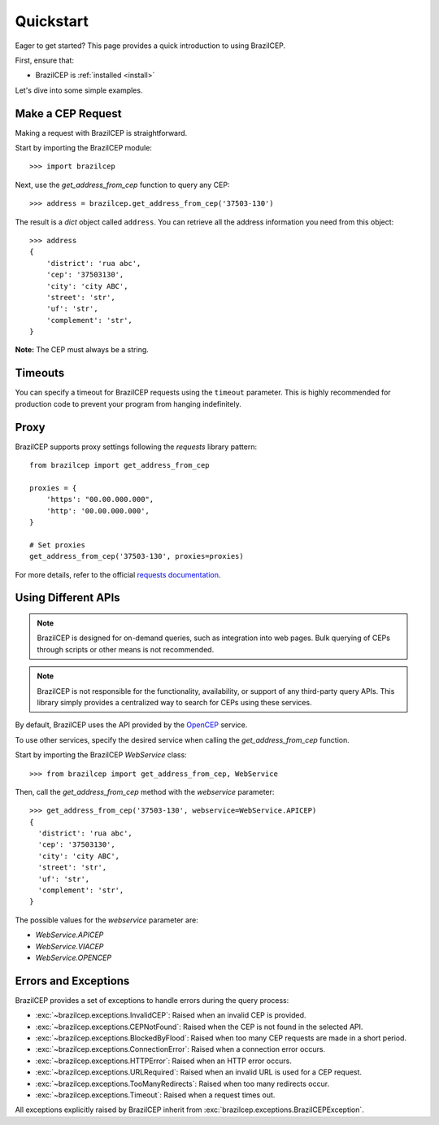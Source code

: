 .. _quickstart:

Quickstart
==========

.. module:: brazilcep.client

Eager to get started? This page provides a quick introduction to using BrazilCEP.

First, ensure that:

* BrazilCEP is :ref:`installed <install>`

Let's dive into some simple examples.

Make a CEP Request
------------------

Making a request with BrazilCEP is straightforward.

Start by importing the BrazilCEP module::

    >>> import brazilcep

Next, use the `get_address_from_cep` function to query any CEP::

    >>> address = brazilcep.get_address_from_cep('37503-130')

The result is a *dict* object called ``address``. You can retrieve all the address information you need from this object::

    >>> address
    {
        'district': 'rua abc',
        'cep': '37503130',
        'city': 'city ABC',
        'street': 'str',
        'uf': 'str',
        'complement': 'str',
    }

**Note:** The CEP must always be a string.

Timeouts
--------

You can specify a timeout for BrazilCEP requests using the ``timeout`` parameter. This is highly recommended for production code to prevent your program from hanging indefinitely.

Proxy
-----

BrazilCEP supports proxy settings following the *requests* library pattern::

    from brazilcep import get_address_from_cep

    proxies = {
        'https': "00.00.000.000",
        'http': '00.00.000.000',
    }

    # Set proxies
    get_address_from_cep('37503-130', proxies=proxies)

For more details, refer to the official `requests documentation <https://requests.readthedocs.io/en/latest/user/advanced/#proxies>`_.

Using Different APIs
---------------------

.. note::

    BrazilCEP is designed for on-demand queries, such as integration into web pages. Bulk querying of CEPs through scripts or other means is not recommended.

.. note::

    BrazilCEP is not responsible for the functionality, availability, or support of any third-party query APIs. This library simply provides a centralized way to search for CEPs using these services.

By default, BrazilCEP uses the API provided by the `OpenCEP <https://opencep.com>`_ service.

To use other services, specify the desired service when calling the `get_address_from_cep` function.

Start by importing the BrazilCEP `WebService` class::

    >>> from brazilcep import get_address_from_cep, WebService

Then, call the `get_address_from_cep` method with the `webservice` parameter::

    >>> get_address_from_cep('37503-130', webservice=WebService.APICEP)
    {
      'district': 'rua abc',
      'cep': '37503130',
      'city': 'city ABC',
      'street': 'str',
      'uf': 'str',
      'complement': 'str',
    }

The possible values for the `webservice` parameter are:

* `WebService.APICEP`
* `WebService.VIACEP`
* `WebService.OPENCEP`

Errors and Exceptions
---------------------

BrazilCEP provides a set of exceptions to handle errors during the query process:

- :exc:`~brazilcep.exceptions.InvalidCEP`: Raised when an invalid CEP is provided.
- :exc:`~brazilcep.exceptions.CEPNotFound`: Raised when the CEP is not found in the selected API.
- :exc:`~brazilcep.exceptions.BlockedByFlood`: Raised when too many CEP requests are made in a short period.
- :exc:`~brazilcep.exceptions.ConnectionError`: Raised when a connection error occurs.
- :exc:`~brazilcep.exceptions.HTTPError`: Raised when an HTTP error occurs.
- :exc:`~brazilcep.exceptions.URLRequired`: Raised when an invalid URL is used for a CEP request.
- :exc:`~brazilcep.exceptions.TooManyRedirects`: Raised when too many redirects occur.
- :exc:`~brazilcep.exceptions.Timeout`: Raised when a request times out.

All exceptions explicitly raised by BrazilCEP inherit from :exc:`brazilcep.exceptions.BrazilCEPException`.
